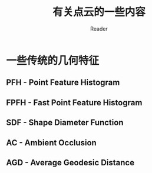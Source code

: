 #+STARTUP: indent
#+TITLE: 有关点云的一些内容
#+AUTHOR: Reader

* 一些传统的几何特征
** PFH - Point Feature Histogram
** FPFH - Fast Point Feature Histogram
** SDF - Shape Diameter Function
** AC - Ambient Occlusion
** AGD - Average Geodesic Distance
